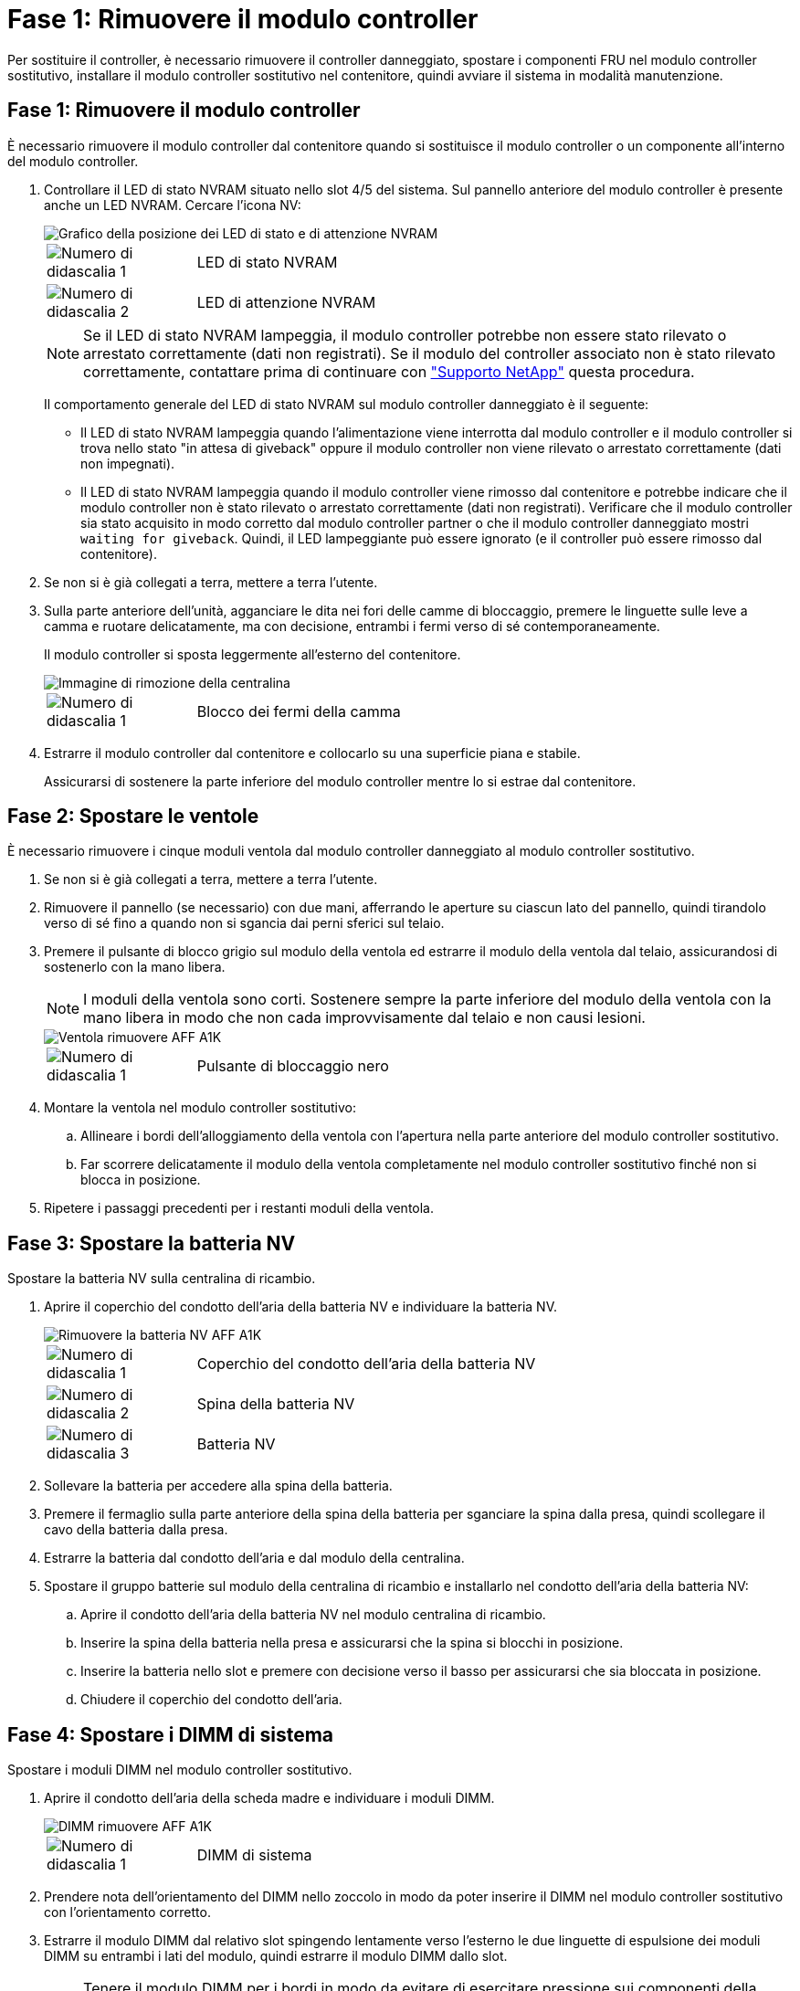 = Fase 1: Rimuovere il modulo controller
:allow-uri-read: 


Per sostituire il controller, è necessario rimuovere il controller danneggiato, spostare i componenti FRU nel modulo controller sostitutivo, installare il modulo controller sostitutivo nel contenitore, quindi avviare il sistema in modalità manutenzione.



== Fase 1: Rimuovere il modulo controller

È necessario rimuovere il modulo controller dal contenitore quando si sostituisce il modulo controller o un componente all'interno del modulo controller.

. Controllare il LED di stato NVRAM situato nello slot 4/5 del sistema. Sul pannello anteriore del modulo controller è presente anche un LED NVRAM. Cercare l'icona NV:
+
image::../media/drw_a1K-70-90_nvram-led_ieops-1463.svg[Grafico della posizione dei LED di stato e di attenzione NVRAM]

+
[cols="1,4"]
|===


 a| 
image:../media/icon_round_1.png["Numero di didascalia 1"]
 a| 
LED di stato NVRAM



 a| 
image:../media/icon_round_2.png["Numero di didascalia 2"]
 a| 
LED di attenzione NVRAM

|===
+

NOTE: Se il LED di stato NVRAM lampeggia, il modulo controller potrebbe non essere stato rilevato o arrestato correttamente (dati non registrati). Se il modulo del controller associato non è stato rilevato correttamente, contattare prima di continuare con https://mysupport.netapp.com/site/global/dashboard["Supporto NetApp"] questa procedura.

+
Il comportamento generale del LED di stato NVRAM sul modulo controller danneggiato è il seguente:

+
** Il LED di stato NVRAM lampeggia quando l'alimentazione viene interrotta dal modulo controller e il modulo controller si trova nello stato "in attesa di giveback" oppure il modulo controller non viene rilevato o arrestato correttamente (dati non impegnati).
** Il LED di stato NVRAM lampeggia quando il modulo controller viene rimosso dal contenitore e potrebbe indicare che il modulo controller non è stato rilevato o arrestato correttamente (dati non registrati). Verificare che il modulo controller sia stato acquisito in modo corretto dal modulo controller partner o che il modulo controller danneggiato mostri `waiting for giveback`. Quindi, il LED lampeggiante può essere ignorato (e il controller può essere rimosso dal contenitore).


. Se non si è già collegati a terra, mettere a terra l'utente.
. Sulla parte anteriore dell'unità, agganciare le dita nei fori delle camme di bloccaggio, premere le linguette sulle leve a camma e ruotare delicatamente, ma con decisione, entrambi i fermi verso di sé contemporaneamente.
+
Il modulo controller si sposta leggermente all'esterno del contenitore.

+
image::../media/drw_a1k_pcm_remove_replace_ieops-1375.svg[Immagine di rimozione della centralina]

+
[cols="1,4"]
|===


 a| 
image:../media/icon_round_1.png["Numero di didascalia 1"]
| Blocco dei fermi della camma 
|===
. Estrarre il modulo controller dal contenitore e collocarlo su una superficie piana e stabile.
+
Assicurarsi di sostenere la parte inferiore del modulo controller mentre lo si estrae dal contenitore.





== Fase 2: Spostare le ventole

È necessario rimuovere i cinque moduli ventola dal modulo controller danneggiato al modulo controller sostitutivo.

. Se non si è già collegati a terra, mettere a terra l'utente.
. Rimuovere il pannello (se necessario) con due mani, afferrando le aperture su ciascun lato del pannello, quindi tirandolo verso di sé fino a quando non si sgancia dai perni sferici sul telaio.
. Premere il pulsante di blocco grigio sul modulo della ventola ed estrarre il modulo della ventola dal telaio, assicurandosi di sostenerlo con la mano libera.
+

NOTE: I moduli della ventola sono corti. Sostenere sempre la parte inferiore del modulo della ventola con la mano libera in modo che non cada improvvisamente dal telaio e non causi lesioni.

+
image::../media/drw_a1k_fan_remove_replace_ieops-1376.svg[Ventola rimuovere AFF A1K]

+
[cols="1,4"]
|===


 a| 
image::../media/icon_round_1.png[Numero di didascalia 1]
 a| 
Pulsante di bloccaggio nero

|===
. Montare la ventola nel modulo controller sostitutivo:
+
.. Allineare i bordi dell'alloggiamento della ventola con l'apertura nella parte anteriore del modulo controller sostitutivo.
.. Far scorrere delicatamente il modulo della ventola completamente nel modulo controller sostitutivo finché non si blocca in posizione.


. Ripetere i passaggi precedenti per i restanti moduli della ventola.




== Fase 3: Spostare la batteria NV

Spostare la batteria NV sulla centralina di ricambio.

. Aprire il coperchio del condotto dell'aria della batteria NV e individuare la batteria NV.
+
image::../media/drw_a1k_remove_replace_nvmembat_ieops-1379.svg[Rimuovere la batteria NV AFF A1K]

+
[cols="1,4"]
|===


 a| 
image::../media/icon_round_1.png[Numero di didascalia 1]
| Coperchio del condotto dell'aria della batteria NV 


 a| 
image::../media/icon_round_2.png[Numero di didascalia 2]
 a| 
Spina della batteria NV



 a| 
image::../media/icon_round_3.png[Numero di didascalia 3]
 a| 
Batteria NV

|===
. Sollevare la batteria per accedere alla spina della batteria.
. Premere il fermaglio sulla parte anteriore della spina della batteria per sganciare la spina dalla presa, quindi scollegare il cavo della batteria dalla presa.
. Estrarre la batteria dal condotto dell'aria e dal modulo della centralina.
. Spostare il gruppo batterie sul modulo della centralina di ricambio e installarlo nel condotto dell'aria della batteria NV:
+
.. Aprire il condotto dell'aria della batteria NV nel modulo centralina di ricambio.
.. Inserire la spina della batteria nella presa e assicurarsi che la spina si blocchi in posizione.
.. Inserire la batteria nello slot e premere con decisione verso il basso per assicurarsi che sia bloccata in posizione.
.. Chiudere il coperchio del condotto dell'aria.






== Fase 4: Spostare i DIMM di sistema

Spostare i moduli DIMM nel modulo controller sostitutivo.

. Aprire il condotto dell'aria della scheda madre e individuare i moduli DIMM.
+
image::../media/drw_a1k_dimms_ieops-1512.svg[DIMM rimuovere AFF A1K]

+
[cols="1,4"]
|===


 a| 
image::../media/icon_round_1.png[Numero di didascalia 1]
 a| 
DIMM di sistema

|===
. Prendere nota dell'orientamento del DIMM nello zoccolo in modo da poter inserire il DIMM nel modulo controller sostitutivo con l'orientamento corretto.
. Estrarre il modulo DIMM dal relativo slot spingendo lentamente verso l'esterno le due linguette di espulsione dei moduli DIMM su entrambi i lati del modulo, quindi estrarre il modulo DIMM dallo slot.
+

NOTE: Tenere il modulo DIMM per i bordi in modo da evitare di esercitare pressione sui componenti della scheda a circuiti stampati del modulo DIMM.

. Individuare lo slot in cui si sta installando il modulo DIMM nel modulo controller sostitutivo.
. Inserire il DIMM nello slot.
+
Il DIMM si inserisce saldamente nello slot, ma dovrebbe essere inserito facilmente. In caso contrario, riallineare il DIMM con lo slot e reinserirlo.

+

NOTE: Esaminare visivamente il DIMM per verificare che sia allineato in modo uniforme e inserito completamente nello slot.

. Spingere con cautela, ma con decisione, il bordo superiore del DIMM fino a quando le linguette dell'espulsore non scattano in posizione sulle tacche alle estremità del DIMM.
. Ripetere questa procedura per i DIMM rimanenti. Chiudere il condotto dell'aria della scheda madre.




== Fase 5: Installare il modulo controller

Reinstallare il modulo controller e avviarlo.

. In caso contrario, chiudere il condotto dell'aria.
. Allineare l'estremità del modulo controller con l'apertura nel contenitore, quindi far scorrere il modulo controller nel telaio con le leve ruotate lontano dalla parte anteriore del sistema.
. Una volta che il modulo controller non riesce a farlo scorrere ulteriormente, ruotare le maniglie della camma verso l'interno fino a quando non si bloccano sotto le ventole
+

NOTE: Non esercitare una forza eccessiva quando si fa scorrere il modulo controller nel contenitore per evitare di danneggiare i connettori.

+
Il modulo controller inizia ad avviarsi non appena viene inserito completamente nel contenitore.

. Ripristinare il giveback automatico se è stato disattivato utilizzando `storage failover modify -node local -auto-giveback true` comando.
. Se AutoSupport è abilitato, ripristinare/riattivare la creazione automatica dei casi utilizzando il `system node autosupport invoke -node * -type all -message MAINT=END` comando.

